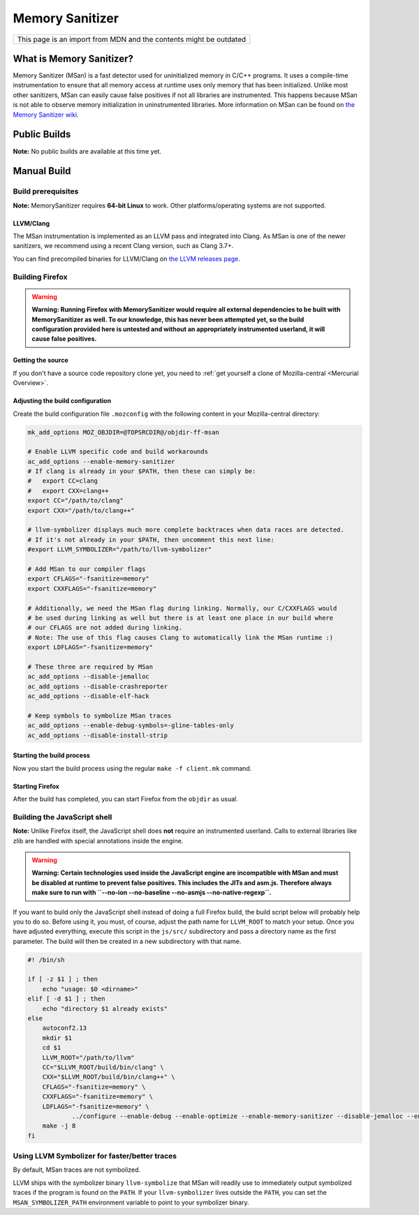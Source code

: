 Memory Sanitizer
================

+--------------------------------------------------------------------+
| This page is an import from MDN and the contents might be outdated |
+--------------------------------------------------------------------+

What is Memory Sanitizer?
-------------------------

Memory Sanitizer (MSan) is a fast detector used for uninitialized memory
in C/C++ programs. It uses a compile-time instrumentation to ensure that
all memory access at runtime uses only memory that has been initialized.
Unlike most other sanitizers, MSan can easily cause false positives if
not all libraries are instrumented. This happens because MSan is
not able to observe memory initialization in uninstrumented libraries.
More information on MSan can be found on `the Memory Sanitizer
wiki <https://github.com/google/sanitizers/wiki/MemorySanitizer>`__.

Public Builds
-------------

**Note:** No public builds are available at this time yet.

Manual Build
------------

Build prerequisites
~~~~~~~~~~~~~~~~~~~

**Note:** MemorySanitizer requires **64-bit Linux** to work. Other
platforms/operating systems are not supported.

LLVM/Clang
^^^^^^^^^^

The MSan instrumentation is implemented as an LLVM pass and integrated
into Clang. As MSan is one of the newer sanitizers, we recommend using a
recent Clang version, such as Clang 3.7+.

You can find precompiled binaries for LLVM/Clang on `the LLVM releases
page <https://releases.llvm.org/download.html>`__.

Building Firefox
~~~~~~~~~~~~~~~~

.. warning::

   **Warning: Running Firefox with MemorySanitizer would require all
   external dependencies to be built with MemorySanitizer as well. To
   our knowledge, this has never been attempted yet, so the build
   configuration provided here is untested and without an appropriately
   instrumented userland, it will cause false positives.**

Getting the source
^^^^^^^^^^^^^^^^^^

If you don't have a source code repository clone yet, you need to :ref:`get
yourself a clone of Mozilla-central <Mercurial Overview>`.

Adjusting the build configuration
^^^^^^^^^^^^^^^^^^^^^^^^^^^^^^^^^

Create the build configuration file ``.mozconfig`` with the following
content in your Mozilla-central directory:

.. code:: bash

   mk_add_options MOZ_OBJDIR=@TOPSRCDIR@/objdir-ff-msan

   # Enable LLVM specific code and build workarounds
   ac_add_options --enable-memory-sanitizer
   # If clang is already in your $PATH, then these can simply be:
   #   export CC=clang
   #   export CXX=clang++
   export CC="/path/to/clang"
   export CXX="/path/to/clang++"

   # llvm-symbolizer displays much more complete backtraces when data races are detected.
   # If it's not already in your $PATH, then uncomment this next line:
   #export LLVM_SYMBOLIZER="/path/to/llvm-symbolizer"

   # Add MSan to our compiler flags
   export CFLAGS="-fsanitize=memory"
   export CXXFLAGS="-fsanitize=memory"

   # Additionally, we need the MSan flag during linking. Normally, our C/CXXFLAGS would
   # be used during linking as well but there is at least one place in our build where
   # our CFLAGS are not added during linking.
   # Note: The use of this flag causes Clang to automatically link the MSan runtime :)
   export LDFLAGS="-fsanitize=memory"

   # These three are required by MSan
   ac_add_options --disable-jemalloc
   ac_add_options --disable-crashreporter
   ac_add_options --disable-elf-hack

   # Keep symbols to symbolize MSan traces
   ac_add_options --enable-debug-symbols=-gline-tables-only
   ac_add_options --disable-install-strip

Starting the build process
^^^^^^^^^^^^^^^^^^^^^^^^^^

Now you start the build process using the regular ``make -f client.mk``
command.

Starting Firefox
^^^^^^^^^^^^^^^^

After the build has completed, you can start Firefox from the ``objdir``
as usual.

Building the JavaScript shell
~~~~~~~~~~~~~~~~~~~~~~~~~~~~~

**Note:** Unlike Firefox itself, the JavaScript shell does **not**
require an instrumented userland. Calls to external libraries like
zlib are handled with special annotations inside the engine.

.. warning::

   **Warning: Certain technologies used inside the JavaScript engine are
   incompatible with MSan and must be disabled at runtime to prevent
   false positives. This includes the JITs and asm.js. Therefore always
   make sure to run with
   ``--no-ion --no-baseline --no-asmjs --no-native-regexp``.**

If you want to build only the JavaScript shell instead of doing a full
Firefox build, the build script below will probably help you to do so.
Before using it, you must, of course, adjust the path name for
``LLVM_ROOT`` to match your setup. Once you have adjusted everything,
execute this script in the ``js/src/`` subdirectory and pass a directory
name as the first parameter. The build will then be created in a new
subdirectory with that name.

.. code:: bash

   #! /bin/sh

   if [ -z $1 ] ; then
       echo "usage: $0 <dirname>"
   elif [ -d $1 ] ; then
       echo "directory $1 already exists"
   else
       autoconf2.13
       mkdir $1
       cd $1
       LLVM_ROOT="/path/to/llvm"
       CC="$LLVM_ROOT/build/bin/clang" \
       CXX="$LLVM_ROOT/build/bin/clang++" \
       CFLAGS="-fsanitize=memory" \
       CXXFLAGS="-fsanitize=memory" \
       LDFLAGS="-fsanitize=memory" \
               ../configure --enable-debug --enable-optimize --enable-memory-sanitizer --disable-jemalloc --enable-posix-nspr-emulation
       make -j 8
   fi

Using LLVM Symbolizer for faster/better traces
~~~~~~~~~~~~~~~~~~~~~~~~~~~~~~~~~~~~~~~~~~~~~~

By default, MSan traces are not symbolized.

LLVM ships with the symbolizer binary ``llvm-symbolize`` that MSan will
readily use to immediately output symbolized traces if the program is
found on the ``PATH``. If your ``llvm-symbolizer`` lives outside the
``PATH``, you can set the ``MSAN_SYMBOLIZER_PATH`` environment variable
to point to your symbolizer binary.
